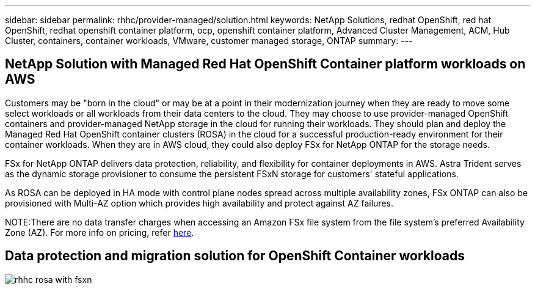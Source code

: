 ---
sidebar: sidebar
permalink: rhhc/provider-managed/solution.html
keywords: NetApp Solutions, redhat OpenShift, red hat OpenShift, redhat openshift container platform, ocp, openshift container platform, Advanced Cluster Management, ACM, Hub Cluster, containers, container workloads, VMware, customer managed storage, ONTAP
summary:
---

== NetApp Solution with Managed Red Hat OpenShift Container platform workloads on AWS
:hardbreaks:
:nofooter:
:icons: font
:linkattrs:
:imagesdir: ./../../media/

[.lead]
Customers may be "born in the cloud" or may be at a point in their modernization journey when they are ready to move some select workloads or all workloads from their data centers to the cloud. They may choose to use provider-managed OpenShift containers and provider-managed NetApp storage in the cloud for running their workloads. They should plan and deploy the Managed Red Hat OpenShift container clusters (ROSA) in the cloud for a successful production-ready environment for their container workloads. When they are in AWS cloud, they could also deploy FSx for NetApp ONTAP for the storage needs.

FSx for NetApp ONTAP delivers data protection, reliability, and flexibility for container deployments in AWS. Astra Trident serves as the dynamic storage provisioner to consume the persistent FSxN storage for customers' stateful applications.

As ROSA can be deployed in HA mode with control plane nodes spread across multiple availability zones, FSx ONTAP can also be provisioned with Multi-AZ option which provides high availability and protect against AZ failures.

NOTE:There are no data transfer charges when accessing an Amazon FSx file system from the file system's preferred Availability Zone (AZ). For more info on pricing, refer link:https://aws.amazon.com/fsx/netapp-ontap/pricing/[here].


== Data protection and migration solution for OpenShift Container workloads 

image:rhhc-rosa-with-fsxn.png[]
